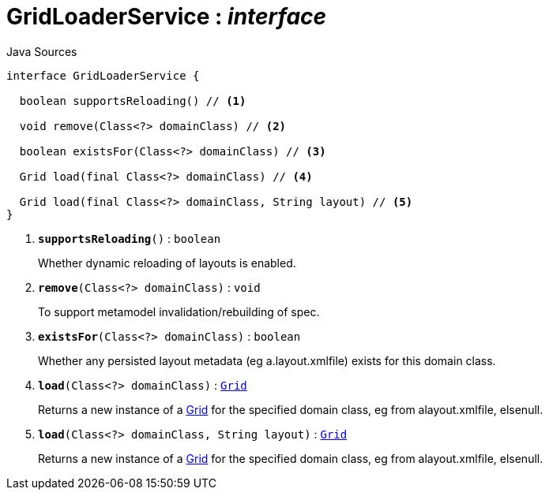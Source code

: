 = GridLoaderService : _interface_
:Notice: Licensed to the Apache Software Foundation (ASF) under one or more contributor license agreements. See the NOTICE file distributed with this work for additional information regarding copyright ownership. The ASF licenses this file to you under the Apache License, Version 2.0 (the "License"); you may not use this file except in compliance with the License. You may obtain a copy of the License at. http://www.apache.org/licenses/LICENSE-2.0 . Unless required by applicable law or agreed to in writing, software distributed under the License is distributed on an "AS IS" BASIS, WITHOUT WARRANTIES OR  CONDITIONS OF ANY KIND, either express or implied. See the License for the specific language governing permissions and limitations under the License.

.Java Sources
[source,java]
----
interface GridLoaderService {

  boolean supportsReloading() // <.>

  void remove(Class<?> domainClass) // <.>

  boolean existsFor(Class<?> domainClass) // <.>

  Grid load(final Class<?> domainClass) // <.>

  Grid load(final Class<?> domainClass, String layout) // <.>
}
----

<.> `[teal]#*supportsReloading*#()` : `boolean`
+
--
Whether dynamic reloading of layouts is enabled.
--
<.> `[teal]#*remove*#(Class<?> domainClass)` : `void`
+
--
To support metamodel invalidation/rebuilding of spec.
--
<.> `[teal]#*existsFor*#(Class<?> domainClass)` : `boolean`
+
--
Whether any persisted layout metadata (eg a.layout.xmlfile) exists for this domain class.
--
<.> `[teal]#*load*#(Class<?> domainClass)` : `xref:system:generated:index/applib/layout/grid/Grid.adoc[Grid]`
+
--
Returns a new instance of a xref:system:generated:index/applib/layout/grid/Grid.adoc[Grid] for the specified domain class, eg from alayout.xmlfile, elsenull.
--
<.> `[teal]#*load*#(Class<?> domainClass, String layout)` : `xref:system:generated:index/applib/layout/grid/Grid.adoc[Grid]`
+
--
Returns a new instance of a xref:system:generated:index/applib/layout/grid/Grid.adoc[Grid] for the specified domain class, eg from alayout.xmlfile, elsenull.
--

